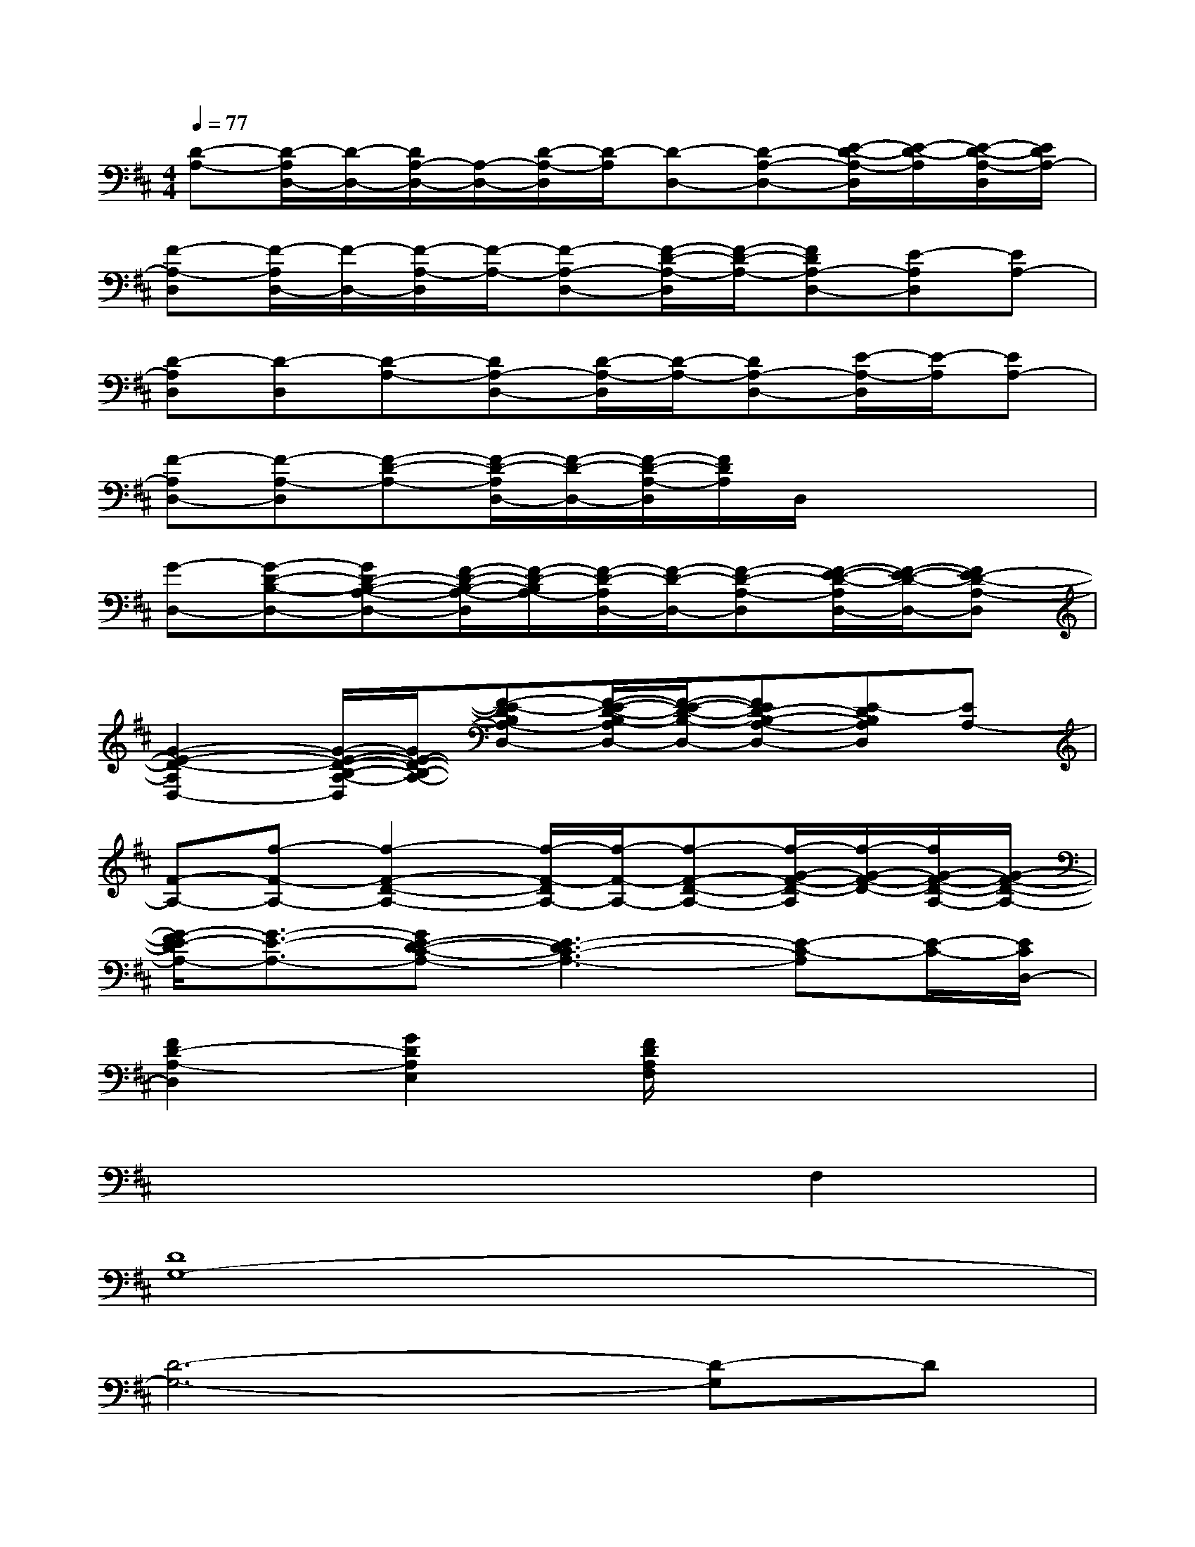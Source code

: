 X:1
T:
M:4/4
L:1/8
Q:1/4=77
K:D%2sharps
V:1
[D-A,-][D/2-A,/2D,/2-][D/2-D,/2-][D/2A,/2-D,/2-][A,/2-D,/2-][D/2-A,/2-D,/2][D/2-A,/2][D-D,-][D-A,-D,-][E/2-D/2-A,/2-D,/2][E/2-D/2-A,/2][E/2-D/2-A,/2-D,/2][E/2D/2A,/2-]|
[F-A,-D,][F/2-A,/2D,/2-][F/2-D,/2-][F/2-A,/2-D,/2][F/2-A,/2-][F-A,-D,-][F/2-D/2-A,/2-D,/2][F/2-D/2-A,/2-][FDA,-D,-][E-A,D,][EA,-]|
[D-A,D,][D-D,][D-A,-][DA,-D,-][D/2-A,/2-D,/2][D/2-A,/2-][DA,-D,-][E/2-A,/2-D,/2][E/2-A,/2][EA,-]|
[F-A,D,-][F-A,-D,][F-D-A,-][F/2-D/2-A,/2D,/2-][F/2-D/2-D,/2-][F/2-D/2-A,/2-D,/2][F/2D/2A,/2]D,/2x2x/2|
[G-D,-][G-D-B,-D,-][GD-B,-A,-D,-][F/2-D/2-B,/2-A,/2-D,/2][F/2-D/2-B,/2A,/2-][F/2-D/2-A,/2D,/2-][F/2-D/2-D,/2-][F-D-A,-D,][F/2-E/2-D/2-A,/2D,/2-][F/2-E/2-D/2-D,/2-][FE-D-A,-D,]|
[G2-E2-D2-A,2D,2-][G/2-E/2-D/2-B,/2-A,/2-D,/2][G/2E/2-D/2-B,/2-A,/2-][F-E-DB,A,-D,-][F/2-E/2-D/2-B,/2-A,/2D,/2-][F/2-E/2-D/2-B,/2-D,/2-][FED-B,-A,-D,-][E-DB,A,D,][EA,-]|
[F-A,-][f-F-A,-][f2-F2-D2-A,2-][f/2-F/2-D/2A,/2-][f/2-F/2-A,/2-][f-F-D-A,-][f/2-G/2-F/2-D/2-A,/2][f/2-G/2-F/2-D/2-][f/2G/2-F/2-D/2-A,/2-][G/2-F/2-D/2-A,/2-]|
[G/2-F/2E/2-D/2A,/2-][G3/2-E3/2-A,3/2-][GE-D-C-A,-][E3-D3C3-A,3-][E-C-A,][E/2-C/2-][E/2C/2D,/2-]|
[F2D2-A,2-D,2][G2D2A,2E,2][F/2D/2A,/2F,/2]x3x/2|
x6F,2|
[D8G,8-]|
[D6-G,6-][D-G,]D|
[D8A,8]|
[C4-A,4][C2E,2][D2F,2]|
[D2-G,2][D2F,2][C2E,2][D2A,2]|
[D8G,8-]